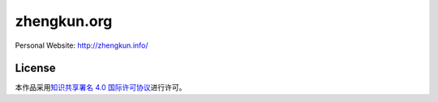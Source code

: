 zhengkun.org
============

Personal Website: http://zhengkun.info/

License
-------

.. image:: http://i.creativecommons.org/l/by/4.0/88x31.png
   :target: http://creativecommons.org/licenses/by/4.0/
   :alt: 知识共享许可协议

本作品采用\ `知识共享署名 4.0 国际许可协议 <http://creativecommons.org/licenses/by/4.0/>`_\ 进行许可。
